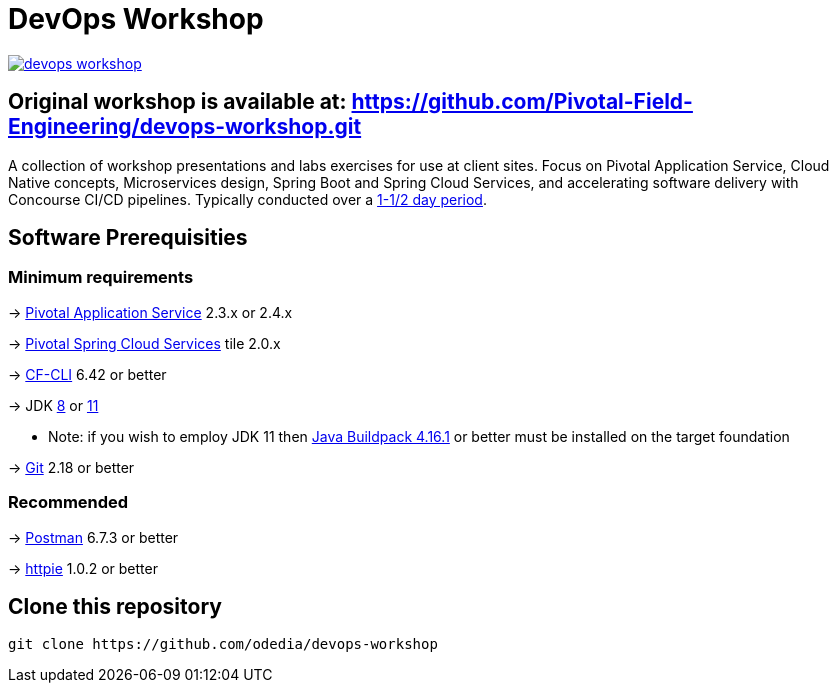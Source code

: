 = DevOps Workshop

image:https://travis-ci.org/Pivotal-Field-Engineering/devops-workshop.svg?branch=master[link="https://travis-ci.org/Pivotal-Field-Engineering/devops-workshop"]

== Original workshop is available at: https://github.com/Pivotal-Field-Engineering/devops-workshop.git

A collection of workshop presentations and labs exercises for use at client sites. Focus on Pivotal Application Service, Cloud Native concepts, Microservices design, Spring Boot and Spring Cloud Services, and accelerating software delivery with Concourse CI/CD pipelines. Typically conducted over a link:SCHEDULE.adoc[1-1/2 day period].


== Software Prerequisities

=== Minimum requirements

-> https://docs.pivotal.io/pivotalcf/2-4/pcf-release-notes/runtime-rn.html[Pivotal Application Service] 2.3.x or 2.4.x

-> https://docs.pivotal.io/spring-cloud-services/2-0/common/[Pivotal Spring Cloud Services] tile 2.0.x

-> https://docs.cloudfoundry.org/cf-cli/install-go-cli.html[CF-CLI] 6.42 or better

-> JDK https://jdk.java.net/8/[8] or https://jdk.java.net/11/[11]

  * Note: if you wish to employ JDK 11 then https://github.com/cloudfoundry/java-buildpack/releases/tag/v4.16.1[Java Buildpack 4.16.1] or better must be installed on the target foundation

-> https://git-scm.com/downloads[Git] 2.18 or better


=== Recommended

-> https://www.getpostman.com[Postman] 6.7.3 or better

-> https://httpie.org/#installation[httpie] 1.0.2 or better


== Clone this repository

[source,bash]
---------------------------------------------------------------------
git clone https://github.com/odedia/devops-workshop
---------------------------------------------------------------------
